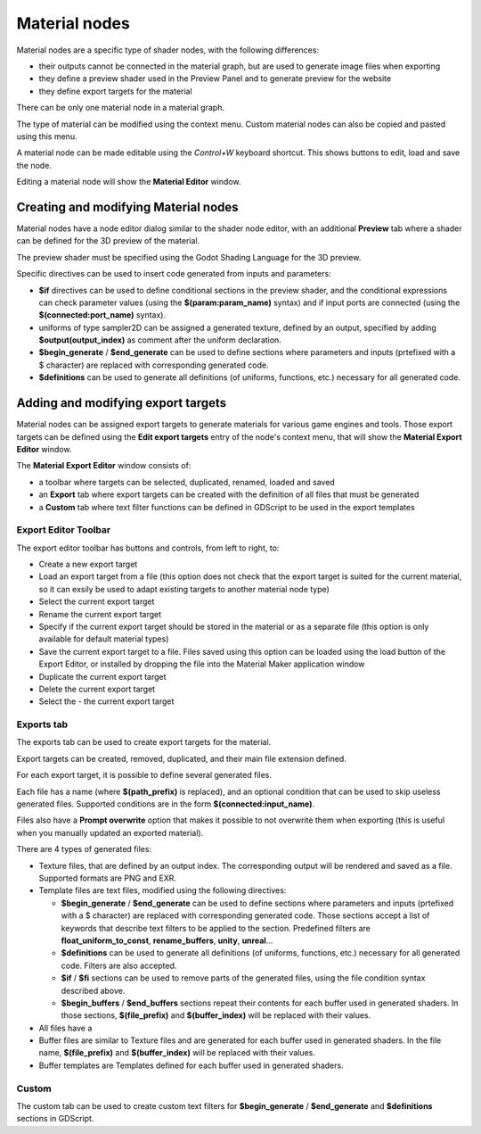 Material nodes
--------------

Material nodes are a specific type of shader nodes, with the following differences:

* their outputs cannot be connected in the material graph, but are used to generate
  image files when exporting

* they define a preview shader used in the Preview Panel and to generate preview for
  the website

* they define export targets for the material

There can be only one material node in a material graph.

.. image:: images/material_node.png
	:align: center

The type of material can be modified using the context menu. Custom material nodes
can also be copied and pasted using this menu.

A material node can be made editable using the *Control+W* keyboard shortcut.
This shows buttons to edit, load and save the node.

Editing a material node will show the **Material Editor** window.

Creating and modifying Material nodes
^^^^^^^^^^^^^^^^^^^^^^^^^^^^^^^^^^^^^

Material nodes have a node editor dialog similar to the shader node editor, with an
additional **Preview** tab where a shader can be defined for the 3D preview of the
material.

.. image:: images/material_editor_general.png
	:align: center

The preview shader must be specified using the Godot Shading Language for the
3D preview.

Specific directives can be used to insert code generated from inputs and parameters:

* **$if** directives can be used to define conditional sections in the preview shader,
  and the conditional expressions can check parameter values (using the **$(param:param_name)**
  syntax) and if input ports are connected (using the **$(connected:port_name)**
  syntax).
* uniforms of type sampler2D can be assigned a generated texture, defined by an output,
  specified by adding **$output(output_index)** as comment after the uniform declaration. 
* **$begin_generate** /  **$end_generate** can be used to define sections where
  parameters and inputs (prtefixed with a $ character) are replaced with
  corresponding generated code.
* **$definitions** can be used to generate all definitions (of uniforms, functions,
  etc.) necessary for all generated code.

Adding and modifying export targets
^^^^^^^^^^^^^^^^^^^^^^^^^^^^^^^^^^^

Material nodes can be assigned export targets to generate materials for various
game engines and tools. Those export targets can be defined using the **Edit
export targets** entry of the node's context menu, that will show the **Material
Export Editor** window.

.. image:: images/material_editor_export.png
	:align: center

The **Material Export Editor** window consists of:

* a toolbar where targets can be selected, duplicated, renamed, loaded and saved

* an **Export** tab where export targets can be created with the definition of all
  files that must be generated

* a **Custom** tab where text filter functions can be defined in GDScript to be used
  in the export templates 

Export Editor Toolbar
~~~~~~~~~~~~~~~~~~~~~

The export editor toolbar has buttons and controls, from left to right, to:

* Create a new export target

* Load an export target from a file (this option does not check that the export target is
  suited for the current material, so it can exsily be used to adapt existing targets to
  another material node type)

* Select the current export target

* Rename the current export target

* Specify if the current export target should be stored in the material or as a separate
  file (this option is only available for default material types)

* Save the current export target to a file. Files saved using this option can be loaded
  using the load button of the Export Editor, or installed by dropping the file into
  the Material Maker application window

* Duplicate the current export target

* Delete the current export target

* Select the - the current export target

Exports tab
~~~~~~~~~~~

The exports tab can be used to create export targets for the material.

Export targets can be created, removed, duplicated, and their main file extension
defined. 

For each export target, it is possible to define several generated files.

Each file has a name (where **$(path_prefix)** is replaced), and an optional
condition that can be used to skip useless generated files. Supported conditions
are in the form **$(connected:input_name)**.

Files also have a **Prompt overwrite** option that makes it possible to not
overwrite them when exporting (this is useful when you manually updated an
exported material).

There are 4 types of generated files:

* Texture files, that are defined by an output index. The corresponding output
  will be rendered and saved as a file. Supported formats are PNG and EXR.

* Template files are text files, modified using the following directives:

  * **$begin_generate** / **$end_generate** can be used to define sections where
    parameters and inputs (prtefixed with a $ character) are replaced with
    corresponding generated code. Those sections accept a list of keywords that
    describe text filters to be applied to the section. Predefined filters are
    **float_uniform_to_const**, **rename_buffers**, **unity**, **unreal**...
  
  * **$definitions** can be used to generate all definitions (of uniforms, functions,
    etc.) necessary for all generated code. Filters are also accepted.
  
  * **$if** / **$fi** sections can be used to remove parts of the generated files,
    using the file condition syntax described above.

  * **$begin_buffers** / **$end_buffers** sections repeat their contents for each
    buffer used in generated shaders. In those sections, **$(file_prefix)** and 
    **$(buffer_index)** will be replaced with their values.

* All files have a 
  
* Buffer files are similar to Texture files and are generated for each
  buffer used in generated shaders. In the file name, **$(file_prefix)** and 
  **$(buffer_index)** will be replaced with their values.

* Buffer templates are Templates defined for each buffer used in generated shaders.

Custom
~~~~~~

The custom tab can be used to create custom text filters for **$begin_generate** /
**$end_generate** and **$definitions** sections in GDScript.
